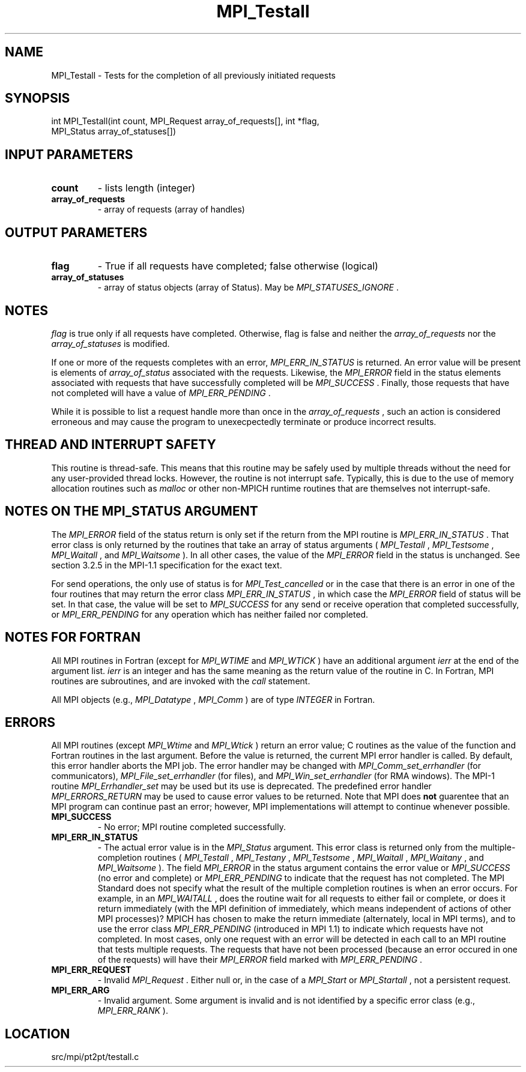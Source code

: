 .TH MPI_Testall 3 "4/24/2013" " " "MPI"
.SH NAME
MPI_Testall \-  Tests for the completion of all previously initiated requests 
.SH SYNOPSIS
.nf
int MPI_Testall(int count, MPI_Request array_of_requests[], int *flag, 
               MPI_Status array_of_statuses[])
.fi
.SH INPUT PARAMETERS
.PD 0
.TP
.B count 
- lists length (integer) 
.PD 1
.PD 0
.TP
.B array_of_requests 
- array of requests (array of handles) 
.PD 1

.SH OUTPUT PARAMETERS
.PD 0
.TP
.B flag 
- True if all requests have completed; false otherwise (logical) 
.PD 1
.PD 0
.TP
.B array_of_statuses 
- array of status objects (array of Status).  May be
.I MPI_STATUSES_IGNORE
\&.

.PD 1

.SH NOTES
.I flag
is true only if all requests have completed.  Otherwise, flag is
false and neither the 
.I array_of_requests
nor the 
.I array_of_statuses
is
modified.

If one or more of the requests completes with an error, 
.I MPI_ERR_IN_STATUS
is
returned.  An error value will be present is elements of 
.I array_of_status
associated with the requests.  Likewise, the 
.I MPI_ERROR
field in the status
elements associated with requests that have successfully completed will be
.I MPI_SUCCESS
\&.
Finally, those requests that have not completed will have a
value of 
.I MPI_ERR_PENDING
\&.


While it is possible to list a request handle more than once in the
.I array_of_requests
, such an action is considered erroneous and may cause the
program to unexecpectedly terminate or produce incorrect results.

.SH THREAD AND INTERRUPT SAFETY

This routine is thread-safe.  This means that this routine may be
safely used by multiple threads without the need for any user-provided
thread locks.  However, the routine is not interrupt safe.  Typically,
this is due to the use of memory allocation routines such as 
.I malloc
or other non-MPICH runtime routines that are themselves not interrupt-safe.

.SH NOTES ON THE MPI_STATUS ARGUMENT

The 
.I MPI_ERROR
field of the status return is only set if
the return from the MPI routine is 
.I MPI_ERR_IN_STATUS
\&.
That error class
is only returned by the routines that take an array of status arguments
(
.I MPI_Testall
, 
.I MPI_Testsome
, 
.I MPI_Waitall
, and 
.I MPI_Waitsome
).  In
all other cases, the value of the 
.I MPI_ERROR
field in the status is
unchanged.  See section 3.2.5 in the MPI-1.1 specification for the
exact text.

For send operations, the only use of status is for 
.I MPI_Test_cancelled
or
in the case that there is an error in one of the four routines that
may return the error class 
.I MPI_ERR_IN_STATUS
, in which case the
.I MPI_ERROR
field of status will be set.  In that case, the value
will be set to 
.I MPI_SUCCESS
for any send or receive operation that completed
successfully, or 
.I MPI_ERR_PENDING
for any operation which has neither
failed nor completed.

.SH NOTES FOR FORTRAN
All MPI routines in Fortran (except for 
.I MPI_WTIME
and 
.I MPI_WTICK
) have
an additional argument 
.I ierr
at the end of the argument list.  
.I ierr
is an integer and has the same meaning as the return value of the routine
in C.  In Fortran, MPI routines are subroutines, and are invoked with the
.I call
statement.

All MPI objects (e.g., 
.I MPI_Datatype
, 
.I MPI_Comm
) are of type 
.I INTEGER
in Fortran.

.SH ERRORS

All MPI routines (except 
.I MPI_Wtime
and 
.I MPI_Wtick
) return an error value;
C routines as the value of the function and Fortran routines in the last
argument.  Before the value is returned, the current MPI error handler is
called.  By default, this error handler aborts the MPI job.  The error handler
may be changed with 
.I MPI_Comm_set_errhandler
(for communicators),
.I MPI_File_set_errhandler
(for files), and 
.I MPI_Win_set_errhandler
(for
RMA windows).  The MPI-1 routine 
.I MPI_Errhandler_set
may be used but
its use is deprecated.  The predefined error handler
.I MPI_ERRORS_RETURN
may be used to cause error values to be returned.
Note that MPI does 
.B not
guarentee that an MPI program can continue past
an error; however, MPI implementations will attempt to continue whenever
possible.

.PD 0
.TP
.B MPI_SUCCESS 
- No error; MPI routine completed successfully.
.PD 1
.PD 0
.TP
.B MPI_ERR_IN_STATUS 
- The actual error value is in the 
.I MPI_Status
argument.
This error class is returned only from the multiple-completion routines
(
.I MPI_Testall
, 
.I MPI_Testany
, 
.I MPI_Testsome
, 
.I MPI_Waitall
, 
.I MPI_Waitany
,
and 
.I MPI_Waitsome
).  The field 
.I MPI_ERROR
in the status argument
contains the error value or 
.I MPI_SUCCESS
(no error and complete) or
.I MPI_ERR_PENDING
to indicate that the request has not completed.
.PD 1
The MPI Standard does not specify what the result of the multiple
completion routines is when an error occurs.  For example, in an
.I MPI_WAITALL
, does the routine wait for all requests to either fail or
complete, or does it return immediately (with the MPI definition of
immediately, which means independent of actions of other MPI processes)?
MPICH has chosen to make the return immediate (alternately, local in MPI
terms), and to use the error class 
.I MPI_ERR_PENDING
(introduced in MPI 1.1)
to indicate which requests have not completed.  In most cases, only
one request with an error will be detected in each call to an MPI routine
that tests multiple requests.  The requests that have not been processed
(because an error occured in one of the requests) will have their
.I MPI_ERROR
field marked with 
.I MPI_ERR_PENDING
\&.

.PD 0
.TP
.B MPI_ERR_REQUEST 
- Invalid 
.I MPI_Request
\&.
Either null or, in the case of a
.I MPI_Start
or 
.I MPI_Startall
, not a persistent request.
.PD 1
.PD 0
.TP
.B MPI_ERR_ARG 
- Invalid argument.  Some argument is invalid and is not
identified by a specific error class (e.g., 
.I MPI_ERR_RANK
).
.PD 1
.SH LOCATION
src/mpi/pt2pt/testall.c
